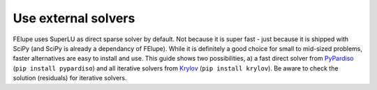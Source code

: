 Use external solvers
--------------------

FElupe uses SuperLU as direct sparse solver by default. Not because it is super fast - just because it is shipped with SciPy (and SciPy is already a dependancy of FElupe). While it is definitely a good choice for small to mid-sized problems, faster alternatives are easy to install and use. This guide shows two possibilities, a) a fast direct solver from `PyPardiso <https://github.com/haasad/PyPardisoProject>`_ (``pip install pypardiso``) and all iterative solvers from `Krylov <https://github.com/nschloe/krylov>`_ (``pip install krylov``). Be aware to check the solution (residuals) for iterative solvers.

.. tab:: SciPy Sparse (direct)

   .. code-block:: python
      
      import felupe as fe
      
      # ...
      
      system = fe.solve.partition(field, K, dof1, dof0)
      fe.solve.solve(*system)

.. tab:: SciPy Sparse (direct, symmetric)

   .. code-block:: python
      
      import felupe as fe
      import scipy.sparse.linalg as spla
      from scipy.sparse import tril
      
      # ...
      
      def solver(A, b):
          return spla.spsolve_triangular(tril(A).tocsr(), b)
      
      system = fe.solve.partition(field, K, dof1, dof0)
      fe.solve.solve(*system)

.. tab:: SciPy Sparse (iterative)

   **Note**: ``minres`` may be replaced by another iterative method.

   ..  code-block:: python
        
       import felupe as fe
       import scipy.sparse.linalg as spla
       
       # ...
       
       def solver(A, b):
           "Wrapper function for iterative solvers from scipy.sparse."
           
           return spla.minres(A, b)[0]
       
       system = fe.solve.partition(field, K, dof1, dof0)
       fe.solve.solve(*system, solver=solver)

.. tab:: PyPardiso (direct)

   Ensure to have `PyPardiso <https://github.com/haasad/PyPardisoProject>`_  installed.

   ..  code-block:: bash
      
       pip install pypardiso

   ..  code-block:: python
      
       import felupe as fe
       from pypardiso import spsolve as solver
       
       # ...
       
       system = fe.solve.partition(field, K, dof1, dof0)
       fe.solve.solve(*system, solver=solver)

.. tab:: PyPardiso (direct, symmetric)

   Ensure to have `PyPardiso <https://github.com/haasad/PyPardisoProject>`_  installed.

   ..  code-block:: bash
      
       pip install pypardiso

   ..  code-block:: python
      
       import felupe as fe
       from pypardiso import PyPardisoSolver
       from scipy.sparse import triu
      
       # ...
       
       def solver(A, b):
           return PyPardisoSolver(mtype=6).solve(triu(A).tocsr(), b).squeeze()
      
       system = fe.solve.partition(field, K, dof1, dof0)
       fe.solve.solve(*system, solver=solver)

.. tab:: Krylov (iterative)

   Ensure to have `Krylov <https://github.com/nschloe/krylov>`_ installed.

   ..  code-block:: bash
      
       pip install krylov
   
   ``minres`` may be replaced by another iterative method.

   ..  code-block:: python
        
       import felupe as fe
       import krylov
       
       # ...
       
       def solver(A, b):
           "Wrapper function for Krylov-solvers."
           
           return krylov.minres(A, b)[0]
       
       system = fe.solve.partition(field, K, dof1, dof0)
       fe.solve.solve(*system, solver=solver)
        


    